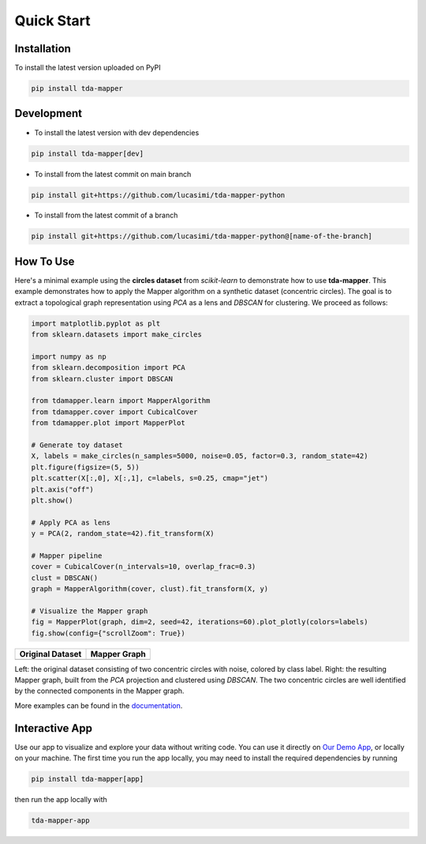 Quick Start
===========


Installation
------------

To install the latest version uploaded on PyPI

.. code:: bash

   pip install tda-mapper


Development
-----------

- To install the latest version with dev dependencies

.. code:: bash

   pip install tda-mapper[dev]

- To install from the latest commit on main branch

.. code:: bash

   pip install git+https://github.com/lucasimi/tda-mapper-python

- To install from the latest commit of a branch

.. code:: bash

   pip install git+https://github.com/lucasimi/tda-mapper-python@[name-of-the-branch]


How To Use
----------

Here's a minimal example using the **circles dataset** from `scikit-learn` to
demonstrate how to use **tda-mapper**. This example demonstrates how to apply
the Mapper algorithm on a synthetic dataset (concentric circles). The goal is
to extract a topological graph representation using `PCA` as a lens and
`DBSCAN` for clustering. We proceed as follows:

.. code:: python

   import matplotlib.pyplot as plt
   from sklearn.datasets import make_circles

   import numpy as np
   from sklearn.decomposition import PCA
   from sklearn.cluster import DBSCAN

   from tdamapper.learn import MapperAlgorithm
   from tdamapper.cover import CubicalCover
   from tdamapper.plot import MapperPlot

   # Generate toy dataset
   X, labels = make_circles(n_samples=5000, noise=0.05, factor=0.3, random_state=42)
   plt.figure(figsize=(5, 5))
   plt.scatter(X[:,0], X[:,1], c=labels, s=0.25, cmap="jet")
   plt.axis("off")
   plt.show()

   # Apply PCA as lens
   y = PCA(2, random_state=42).fit_transform(X)

   # Mapper pipeline
   cover = CubicalCover(n_intervals=10, overlap_frac=0.3)
   clust = DBSCAN()
   graph = MapperAlgorithm(cover, clust).fit_transform(X, y)

   # Visualize the Mapper graph
   fig = MapperPlot(graph, dim=2, seed=42, iterations=60).plot_plotly(colors=labels)
   fig.show(config={"scrollZoom": True})

+----------------------------------------+-----------------------------+
| Original Dataset                       | Mapper Graph                |
+========================================+=============================+
| |Original Dataset|                     | |Mapper Graph|              |
+----------------------------------------+-----------------------------+

Left: the original dataset consisting of two concentric circles with noise,
colored by class label. Right: the resulting Mapper graph, built from the `PCA`
projection and clustered using `DBSCAN`. The two concentric circles are well
identified by the connected components in the Mapper graph.

More examples can be found in the
`documentation <https://tda-mapper.readthedocs.io/en/main/>`__.

Interactive App
---------------

Use our app to visualize and explore your data without writing code. You can
use it directly on
`Our Demo App <https://tda-mapper-app.up.railway.app/>`__,
or locally on your machine. The first time you run the app locally, you may
need to install the required dependencies by running 

.. code:: bash

   pip install tda-mapper[app]

then run the app locally with 

.. code:: bash

   tda-mapper-app

|Interactive App|

.. |Original Dataset| image:: https://github.com/lucasimi/tda-mapper-python/raw/main/resources/circles_dataset_v2.png
.. |Mapper Graph| image:: https://github.com/lucasimi/tda-mapper-python/raw/main/resources/circles_mean_v2.png
.. |Interactive App| image:: https://github.com/lucasimi/tda-mapper-python/raw/main/resources/tda-mapper-app.png
